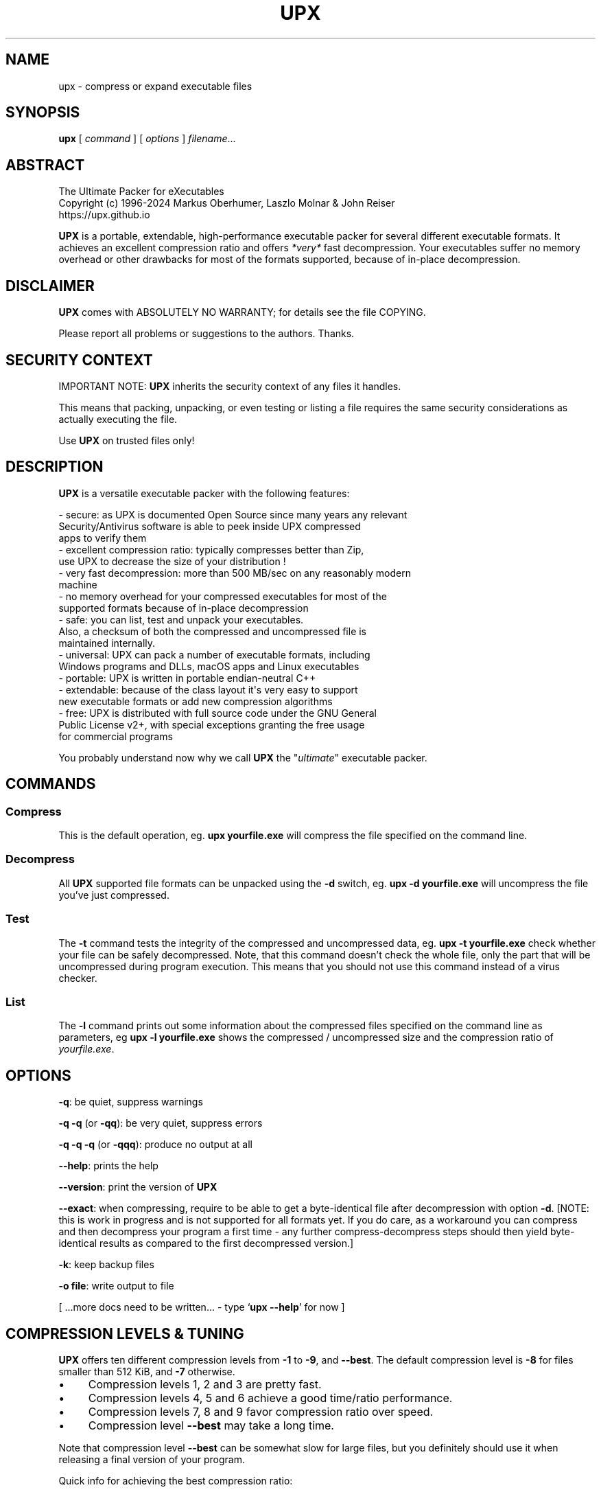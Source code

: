 .\" -*- mode: troff; coding: utf-8 -*-
.\" Automatically generated by Pod::Man
.\"
.\" Standard preamble:
.\" ========================================================================
.de Sp \" Vertical space (when we can't use .PP)
.if t .sp .5v
.if n .sp
..
.de Vb \" Begin verbatim text
.ft CW
.nf
.ne \\$1
..
.de Ve \" End verbatim text
.ft R
.fi
..
.\" \*(C` and \*(C' are quotes in nroff, nothing in troff, for use with C<>.
.ie n \{\
.    ds C` ""
.    ds C' ""
'br\}
.el\{\
.    ds C`
.    ds C'
'br\}
.\"
.\" Escape single quotes in literal strings from groff's Unicode transform.
.ie \n(.g .ds Aq \(aq
.el       .ds Aq '
.\"
.\" If the F register is >0, we'll generate index entries on stderr for
.\" titles (.TH), headers (.SH), subsections (.SS), items (.Ip), and index
.\" entries marked with X<> in POD.  Of course, you'll have to process the
.\" output yourself in some meaningful fashion.
.\"
.\" Avoid warning from groff about undefined register 'F'.
.de IX
..
.nr rF 0
.if \n(.g .if rF .nr rF 1
.if (\n(rF:(\n(.g==0)) \{\
.    if \nF \{\
.        de IX
.        tm Index:\\$1\t\\n%\t"\\$2"
..
.        if !\nF==2 \{\
.            nr % 0
.            nr F 2
.        \}
.    \}
.\}
.rr rF
.\" ========================================================================
.\"
.IX Title "UPX 1"
.TH UPX 1 2024-05-10 "upx 4.3.0" " "
.\" For nroff, turn off justification.  Always turn off hyphenation; it makes
.\" way too many mistakes in technical documents.
.if n .ad l
.nh
.SH NAME
upx \- compress or expand executable files
.SH SYNOPSIS
.IX Header "SYNOPSIS"
\&\fBupx\fR [\ \fIcommand\fR\ ] [\ \fIoptions\fR\ ] \fIfilename\fR...
.SH ABSTRACT
.IX Header "ABSTRACT"
.Vb 3
\&                    The Ultimate Packer for eXecutables
\&   Copyright (c) 1996\-2024 Markus Oberhumer, Laszlo Molnar & John Reiser
\&                           https://upx.github.io
.Ve
.PP
\&\fBUPX\fR is a portable, extendable, high-performance executable packer for
several different executable formats. It achieves an excellent compression
ratio and offers \fI*very*\fR fast decompression. Your executables suffer
no memory overhead or other drawbacks for most of the formats supported,
because of in-place decompression.
.SH DISCLAIMER
.IX Header "DISCLAIMER"
\&\fBUPX\fR comes with ABSOLUTELY NO WARRANTY; for details see the file COPYING.
.PP
Please report all problems or suggestions to the authors. Thanks.
.SH "SECURITY CONTEXT"
.IX Header "SECURITY CONTEXT"
IMPORTANT NOTE: \fBUPX\fR inherits the security context of any files it handles.
.PP
This means that packing, unpacking, or even testing or listing a file requires
the same security considerations as actually executing the file.
.PP
Use \fBUPX\fR on trusted files only!
.SH DESCRIPTION
.IX Header "DESCRIPTION"
\&\fBUPX\fR is a versatile executable packer with the following features:
.PP
.Vb 3
\&  \- secure: as UPX is documented Open Source since many years any relevant
\&      Security/Antivirus software is able to peek inside UPX compressed
\&      apps to verify them
\&
\&  \- excellent compression ratio: typically compresses better than Zip,
\&      use UPX to decrease the size of your distribution !
\&
\&  \- very fast decompression: more than 500 MB/sec on any reasonably modern
\&      machine
\&
\&  \- no memory overhead for your compressed executables for most of the
\&      supported formats because of in\-place decompression
\&
\&  \- safe: you can list, test and unpack your executables.
\&      Also, a checksum of both the compressed and uncompressed file is
\&      maintained internally.
\&
\&  \- universal: UPX can pack a number of executable formats, including
\&      Windows programs and DLLs, macOS apps and Linux executables
\&
\&  \- portable: UPX is written in portable endian\-neutral C++
\&
\&  \- extendable: because of the class layout it\*(Aqs very easy to support
\&      new executable formats or add new compression algorithms
\&
\&  \- free: UPX is distributed with full source code under the GNU General
\&      Public License v2+, with special exceptions granting the free usage
\&      for commercial programs
.Ve
.PP
You probably understand now why we call \fBUPX\fR the "\fIultimate\fR"
executable packer.
.SH COMMANDS
.IX Header "COMMANDS"
.SS Compress
.IX Subsection "Compress"
This is the default operation, eg. \fBupx yourfile.exe\fR will compress the file
specified on the command line.
.SS Decompress
.IX Subsection "Decompress"
All \fBUPX\fR supported file formats can be unpacked using the \fB\-d\fR switch, eg.
\&\fBupx \-d yourfile.exe\fR will uncompress the file you've just compressed.
.SS Test
.IX Subsection "Test"
The \fB\-t\fR command tests the integrity of the compressed and uncompressed
data, eg. \fBupx \-t yourfile.exe\fR check whether your file can be safely
decompressed. Note, that this command doesn't check the whole file, only
the part that will be uncompressed during program execution. This means
that you should not use this command instead of a virus checker.
.SS List
.IX Subsection "List"
The \fB\-l\fR command prints out some information about the compressed files
specified on the command line as parameters, eg \fBupx \-l yourfile.exe\fR
shows the compressed / uncompressed size and the compression ratio of
\&\fIyourfile.exe\fR.
.SH OPTIONS
.IX Header "OPTIONS"
\&\fB\-q\fR: be quiet, suppress warnings
.PP
\&\fB\-q \-q\fR (or \fB\-qq\fR): be very quiet, suppress errors
.PP
\&\fB\-q \-q \-q\fR (or \fB\-qqq\fR): produce no output at all
.PP
\&\fB\-\-help\fR: prints the help
.PP
\&\fB\-\-version\fR: print the version of \fBUPX\fR
.PP
\&\fB\-\-exact\fR: when compressing, require to be able to get a byte-identical file
after decompression with option \fB\-d\fR. [NOTE: this is work in progress and is
not supported for all formats yet. If you do care, as a workaround you can
compress and then decompress your program a first time \- any further
compress-decompress steps should then yield byte-identical results
as compared to the first decompressed version.]
.PP
\&\fB\-k\fR: keep backup files
.PP
\&\fB\-o file\fR: write output to file
.PP
[ ...more docs need to be written... \- type `\fBupx \-\-help\fR' for now ]
.SH "COMPRESSION LEVELS & TUNING"
.IX Header "COMPRESSION LEVELS & TUNING"
\&\fBUPX\fR offers ten different compression levels from \fB\-1\fR to \fB\-9\fR,
and \fB\-\-best\fR.  The default compression level is \fB\-8\fR for files
smaller than 512 KiB, and \fB\-7\fR otherwise.
.IP \(bu 4
Compression levels 1, 2 and 3 are pretty fast.
.IP \(bu 4
Compression levels 4, 5 and 6 achieve a good time/ratio performance.
.IP \(bu 4
Compression levels 7, 8 and 9 favor compression ratio over speed.
.IP \(bu 4
Compression level \fB\-\-best\fR may take a long time.
.PP
Note that compression level \fB\-\-best\fR can be somewhat slow for large
files, but you definitely should use it when releasing a final version
of your program.
.PP
Quick info for achieving the best compression ratio:
.IP \(bu 4
Try \fBupx \-\-brute \-\-no\-lzma myfile.exe\fR or even
\&\fBupx \-\-ultra\-brute \-\-no\-lzma myfile.exe\fR.
.IP \(bu 4
The option \fB\-\-lzma\fR enables LZMA compression, which compresses better but
is *significantly slower* at decompression. You probably do not want
to use it for large files.
.Sp
(Note that \fB\-\-lzma\fR is automatically enabled by \fB\-\-all\-methods\fR and
\&\fB\-\-brute\fR, use \fB\-\-no\-lzma\fR to override.)
.IP \(bu 4
Try if \fB\-\-overlay=strip\fR works.
.IP \(bu 4
For win32/pe programs there's \fB\-\-strip\-relocs=0\fR. See notes below.
.SH "OVERLAY HANDLING OPTIONS"
.IX Header "OVERLAY HANDLING OPTIONS"
Info: An "overlay" means auxiliary data attached after the logical end of
an executable, and it often contains application specific data
(this is a common practice to avoid an extra data file, though
it would be better to use resource sections).
.PP
\&\fBUPX\fR handles overlays like many other executable packers do: it simply
copies the overlay after the compressed image. This works with some
files, but doesn't work with others, depending on how an application
actually accesses this overlaid data.
.PP
.Vb 1
\&  \-\-overlay=copy    Copy any extra data attached to the file. [DEFAULT]
\&
\&  \-\-overlay=strip   Strip any overlay from the program instead of
\&                    copying it. Be warned, this may make the compressed
\&                    program crash or otherwise unusable.
\&
\&  \-\-overlay=skip    Refuse to compress any program which has an overlay.
.Ve
.SH "ENVIRONMENT VARIABLE"
.IX Header "ENVIRONMENT VARIABLE"
The environment variable \fBUPX\fR can hold a set of default
options for \fBUPX\fR. These options are interpreted first and
can be overwritten by explicit command line parameters.
For example:
.PP
.Vb 3
\&    for DOS/Windows:   set UPX=\-9 \-\-compress\-icons#0
\&    for sh/ksh/zsh:    UPX="\-9 \-\-compress\-icons=0"; export UPX
\&    for csh/tcsh:      setenv UPX "\-9 \-\-compress\-icons=0"
.Ve
.PP
Under DOS/Windows you must use '#' instead of '=' when setting the
environment variable because of a COMMAND.COM limitation.
.PP
Not all of the options are valid in the environment variable \-
\&\fBUPX\fR will tell you.
.PP
You can explicitly use the \fB\-\-no\-env\fR option to ignore the
environment variable.
.SH "NOTES FOR THE SUPPORTED EXECUTABLE FORMATS"
.IX Header "NOTES FOR THE SUPPORTED EXECUTABLE FORMATS"
.SS "NOTES FOR ATARI/TOS"
.IX Subsection "NOTES FOR ATARI/TOS"
This is the executable format used by the Atari ST/TT, a Motorola 68000
based personal computer which was popular in the late '80s. Support
of this format is only because of nostalgic feelings of one of
the authors and serves no practical purpose :\-).
See https://freemint.github.io for more info.
.PP
Packed programs will be byte-identical to the original after uncompression.
All debug information will be stripped, though.
.PP
Extra options available for this executable format:
.PP
.Vb 4
\&  \-\-all\-methods       Compress the program several times, using all
\&                      available compression methods. This may improve
\&                      the compression ratio in some cases, but usually
\&                      the default method gives the best results anyway.
.Ve
.SS "NOTES FOR BVMLINUZ/I386"
.IX Subsection "NOTES FOR BVMLINUZ/I386"
Same as vmlinuz/i386.
.SS "NOTES FOR DOS/COM"
.IX Subsection "NOTES FOR DOS/COM"
Obviously \fBUPX\fR won't work with executables that want to read data from
themselves (like some commandline utilities that ship with Win95/98/ME).
.PP
Compressed programs only work on a 286+.
.PP
Packed programs will be byte-identical to the original after uncompression.
.PP
Maximum uncompressed size: ~65100 bytes.
.PP
Extra options available for this executable format:
.PP
.Vb 1
\&  \-\-8086              Create an executable that works on any 8086 CPU.
\&
\&  \-\-all\-methods       Compress the program several times, using all
\&                      available compression methods. This may improve
\&                      the compression ratio in some cases, but usually
\&                      the default method gives the best results anyway.
\&
\&  \-\-all\-filters       Compress the program several times, using all
\&                      available preprocessing filters. This may improve
\&                      the compression ratio in some cases, but usually
\&                      the default filter gives the best results anyway.
.Ve
.SS "NOTES FOR DOS/EXE"
.IX Subsection "NOTES FOR DOS/EXE"
dos/exe stands for all "normal" 16\-bit DOS executables.
.PP
Obviously \fBUPX\fR won't work with executables that want to read data from
themselves (like some command line utilities that ship with Win95/98/ME).
.PP
Compressed programs only work on a 286+.
.PP
Extra options available for this executable format:
.PP
.Vb 1
\&  \-\-8086              Create an executable that works on any 8086 CPU.
\&
\&  \-\-no\-reloc          Use no relocation records in the exe header.
\&
\&  \-\-all\-methods       Compress the program several times, using all
\&                      available compression methods. This may improve
\&                      the compression ratio in some cases, but usually
\&                      the default method gives the best results anyway.
.Ve
.SS "NOTES FOR DOS/SYS"
.IX Subsection "NOTES FOR DOS/SYS"
Compressed programs only work on a 286+.
.PP
Packed programs will be byte-identical to the original after uncompression.
.PP
Maximum uncompressed size: ~65350 bytes.
.PP
Extra options available for this executable format:
.PP
.Vb 1
\&  \-\-8086              Create an executable that works on any 8086 CPU.
\&
\&  \-\-all\-methods       Compress the program several times, using all
\&                      available compression methods. This may improve
\&                      the compression ratio in some cases, but usually
\&                      the default method gives the best results anyway.
\&
\&  \-\-all\-filters       Compress the program several times, using all
\&                      available preprocessing filters. This may improve
\&                      the compression ratio in some cases, but usually
\&                      the default filter gives the best results anyway.
.Ve
.SS "NOTES FOR DJGPP2/COFF"
.IX Subsection "NOTES FOR DJGPP2/COFF"
First of all, it is recommended to use \fBUPX\fR *instead* of \fBstrip\fR. strip has
the very bad habit of replacing your stub with its own (outdated) version.
Additionally \fBUPX\fR corrects a bug/feature in strip v2.8.x: it
will fix the 4 KiB alignment of the stub.
.PP
\&\fBUPX\fR includes the full functionality of stubify. This means it will
automatically stubify your COFF files. Use the option \fB\-\-coff\fR to
disable this functionality (see below).
.PP
\&\fBUPX\fR automatically handles Allegro packfiles.
.PP
The DLM format (a rather exotic shared library extension) is not supported.
.PP
Packed programs will be byte-identical to the original after uncompression.
All debug information and trailing garbage will be stripped, though.
.PP
Extra options available for this executable format:
.PP
.Vb 2
\&  \-\-coff              Produce COFF output instead of EXE. By default
\&                      UPX keeps your current stub.
\&
\&  \-\-all\-methods       Compress the program several times, using all
\&                      available compression methods. This may improve
\&                      the compression ratio in some cases, but usually
\&                      the default method gives the best results anyway.
\&
\&  \-\-all\-filters       Compress the program several times, using all
\&                      available preprocessing filters. This may improve
\&                      the compression ratio in some cases, but usually
\&                      the default filter gives the best results anyway.
.Ve
.SS "NOTES FOR LINUX [general]"
.IX Subsection "NOTES FOR LINUX [general]"
Introduction
.PP
.Vb 4
\&  Linux/386 support in UPX consists of 3 different executable formats,
\&  one optimized for ELF executables ("linux/elf386"), one optimized
\&  for shell scripts ("linux/sh386"), and one generic format
\&  ("linux/386").
\&
\&  We will start with a general discussion first, but please
\&  also read the relevant docs for each of the individual formats.
\&
\&  Also, there is special support for bootable kernels \- see the
\&  description of the vmlinuz/386 format.
.Ve
.PP
General user's overview
.PP
.Vb 7
\&  Running a compressed executable program trades less space on a
\&  \`\`permanent\*(Aq\*(Aq storage medium (such as a hard disk, floppy disk,
\&  CD\-ROM, flash memory, EPROM, etc.) for more space in one or more
\&  \`\`temporary\*(Aq\*(Aq storage media (such as RAM, swap space, /tmp, etc.).
\&  Running a compressed executable also requires some additional CPU
\&  cycles to generate the compressed executable in the first place,
\&  and to decompress it at each invocation.
\&
\&  How much space is traded?  It depends on the executable, but many
\&  programs save 30% to 50% of permanent disk space.  How much CPU
\&  overhead is there?  Again, it depends on the executable, but
\&  decompression speed generally is at least many megabytes per second,
\&  and frequently is limited by the speed of the underlying disk
\&  or network I/O.
\&
\&  Depending on the statistics of usage and access, and the relative
\&  speeds of CPU, RAM, swap space, /tmp, and file system storage, then
\&  invoking and running a compressed executable can be faster than
\&  directly running the corresponding uncompressed program.
\&  The operating system might perform fewer expensive I/O operations
\&  to invoke the compressed program.  Paging to or from swap space
\&  or /tmp might be faster than paging from the general file system.
\&  \`\`Medium\-sized\*(Aq\*(Aq programs which access about 1/3 to 1/2 of their
\&  stored program bytes can do particularly well with compression.
\&  Small programs tend not to benefit as much because the absolute
\&  savings is less.  Big programs tend not to benefit proportionally
\&  because each invocation may use only a small fraction of the program,
\&  yet UPX decompresses the entire program before invoking it.
\&  But in environments where disk or flash memory storage is limited,
\&  then compression may win anyway.
\&
\&  Currently, executables compressed by UPX do not share RAM at runtime
\&  in the way that executables mapped from a file system do.  As a
\&  result, if the same program is run simultaneously by more than one
\&  process, then using the compressed version will require more RAM and/or
\&  swap space.  So, shell programs (bash, csh, etc.)  and \`\`make\*(Aq\*(Aq
\&  might not be good candidates for compression.
\&
\&  UPX recognizes three executable formats for Linux: Linux/elf386,
\&  Linux/sh386, and Linux/386.  Linux/386 is the most generic format;
\&  it accommodates any file that can be executed.  At runtime, the UPX
\&  decompression stub re\-creates in /tmp a copy of the original file,
\&  and then the copy is (re\-)executed with the same arguments.
\&  ELF binary executables prefer the Linux/elf386 format by default,
\&  because UPX decompresses them directly into RAM, uses only one
\&  exec, does not use space in /tmp, and does not use /proc.
\&  Shell scripts where the underlying shell accepts a \`\`\-c\*(Aq\*(Aq argument
\&  can use the Linux/sh386 format.  UPX decompresses the shell script
\&  into low memory, then maps the shell and passes the entire text of the
\&  script as an argument with a leading \`\`\-c\*(Aq\*(Aq.
.Ve
.PP
General benefits:
.PP
.Vb 4
\&  \- UPX can compress all executables, be it AOUT, ELF, libc4, libc5,
\&    libc6, Shell/Perl/Python/... scripts, standalone Java .class
\&    binaries, or whatever...
\&    All scripts and programs will work just as before.
\&
\&  \- Compressed programs are completely self\-contained. No need for
\&    any external program.
\&
\&  \- UPX keeps your original program untouched. This means that
\&    after decompression you will have a byte\-identical version,
\&    and you can use UPX as a file compressor just like gzip.
\&    [ Note that UPX maintains a checksum of the file internally,
\&      so it is indeed a reliable alternative. ]
\&
\&  \- As the stub only uses syscalls and isn\*(Aqt linked against libc it
\&    should run under any Linux configuration that can run ELF
\&    binaries.
\&
\&  \- For the same reason compressed executables should run under
\&    FreeBSD and other systems which can run Linux binaries.
\&    [ Please send feedback on this topic ]
.Ve
.PP
General drawbacks:
.PP
.Vb 4
\&  \- It is not advisable to compress programs which usually have many
\&    instances running (like \`sh\*(Aq or \`make\*(Aq) because the common segments of
\&    compressed programs won\*(Aqt be shared any longer between different
\&    processes.
\&
\&  \- \`ldd\*(Aq and \`size\*(Aq won\*(Aqt show anything useful because all they
\&    see is the statically linked stub.  Since version 0.82 the section
\&    headers are stripped from the UPX stub and \`size\*(Aq doesn\*(Aqt even
\&    recognize the file format.  The file patches/patch\-elfcode.h has a
\&    patch to fix this bug in \`size\*(Aq and other programs which use GNU BFD.
.Ve
.PP
General notes:
.PP
.Vb 2
\&  \- As UPX leaves your original program untouched it is advantageous
\&    to strip it before compression.
\&
\&  \- If you compress a script you will lose platform independence \-
\&    this could be a problem if you are using NFS mounted disks.
\&
\&  \- Compression of suid, guid and sticky\-bit programs is rejected
\&    because of possible security implications.
\&
\&  \- For the same reason there is no sense in making any compressed
\&    program suid.
\&
\&  \- Obviously UPX won\*(Aqt work with executables that want to read data
\&    from themselves. E.g., this might be a problem for Perl scripts
\&    which access their _\|_DATA_\|_ lines.
\&
\&  \- In case of internal errors the stub will abort with exitcode 127.
\&    Typical reasons for this to happen are that the program has somehow
\&    been modified after compression.
\&    Running \`strace \-o strace.log compressed_file\*(Aq will tell you more.
.Ve
.SS "NOTES FOR LINUX/ELF386"
.IX Subsection "NOTES FOR LINUX/ELF386"
Please read the general Linux description first.
.PP
The linux/elf386 format decompresses directly into RAM,
uses only one exec, does not use space in /tmp,
and does not use /proc.
.PP
Linux/elf386 is automatically selected for Linux ELF executables.
.PP
Packed programs will be byte-identical to the original after uncompression.
.PP
How it works:
.PP
.Vb 9
\&  For ELF executables, UPX decompresses directly to memory, simulating
\&  the mapping that the operating system kernel uses during exec(),
\&  including the PT_INTERP program interpreter (if any).
\&  The brk() is set by a special PT_LOAD segment in the compressed
\&  executable itself.  UPX then wipes the stack clean except for
\&  arguments, environment variables, and Elf_auxv entries (this is
\&  required by bugs in the startup code of /lib/ld\-linux.so as of
\&  May 2000), and transfers control to the program interpreter or
\&  the e_entry address of the original executable.
\&
\&  The UPX stub is about 1700 bytes long, partly written in assembler
\&  and only uses kernel syscalls. It is not linked against any libc.
.Ve
.PP
Specific drawbacks:
.PP
.Vb 9
\&  \- For linux/elf386 and linux/sh386 formats, you will be relying on
\&    RAM and swap space to hold all of the decompressed program during
\&    the lifetime of the process.  If you already use most of your swap
\&    space, then you may run out.  A system that is "out of memory"
\&    can become fragile.  Many programs do not react gracefully when
\&    malloc() returns 0.  With newer Linux kernels, the kernel
\&    may decide to kill some processes to regain memory, and you
\&    may not like the kernel\*(Aqs choice of which to kill.  Running
\&    /usr/bin/top is one way to check on the usage of swap space.
.Ve
.PP
Extra options available for this executable format:
.PP
.Vb 1
\&  (none)
.Ve
.SS "NOTES FOR LINUX/SH386"
.IX Subsection "NOTES FOR LINUX/SH386"
Please read the general Linux description first.
.PP
Shell scripts where the underling shell accepts a ``\-c'' argument
can use the Linux/sh386 format.  \fBUPX\fR decompresses the shell script
into low memory, then maps the shell and passes the entire text of the
script as an argument with a leading ``\-c''.
It does not use space in /tmp, and does not use /proc.
.PP
Linux/sh386 is automatically selected for shell scripts that
use a known shell.
.PP
Packed programs will be byte-identical to the original after uncompression.
.PP
How it works:
.PP
.Vb 8
\&  For shell script executables (files beginning with "#!/" or "#! /")
\&  where the shell is known to accept "\-c <command>", UPX decompresses
\&  the file into low memory, then maps the shell (and its PT_INTERP),
\&  and passes control to the shell with the entire decompressed file
\&  as the argument after "\-c".  Known shells are sh, ash, bash, bsh, csh,
\&  ksh, tcsh, pdksh.  Restriction: UPX cannot use this method
\&  for shell scripts which use the one optional string argument after
\&  the shell name in the script (example: "#! /bin/sh option3\en".)
\&
\&  The UPX stub is about 1700 bytes long, partly written in assembler
\&  and only uses kernel syscalls. It is not linked against any libc.
.Ve
.PP
Specific drawbacks:
.PP
.Vb 9
\&  \- For linux/elf386 and linux/sh386 formats, you will be relying on
\&    RAM and swap space to hold all of the decompressed program during
\&    the lifetime of the process.  If you already use most of your swap
\&    space, then you may run out.  A system that is "out of memory"
\&    can become fragile.  Many programs do not react gracefully when
\&    malloc() returns 0.  With newer Linux kernels, the kernel
\&    may decide to kill some processes to regain memory, and you
\&    may not like the kernel\*(Aqs choice of which to kill.  Running
\&    /usr/bin/top is one way to check on the usage of swap space.
.Ve
.PP
Extra options available for this executable format:
.PP
.Vb 1
\&  (none)
.Ve
.SS "NOTES FOR LINUX/386"
.IX Subsection "NOTES FOR LINUX/386"
Please read the general Linux description first.
.PP
The generic linux/386 format decompresses to /tmp and needs
/proc file system support. It starts the decompressed program
via the \fBexecve()\fR syscall.
.PP
Linux/386 is only selected if the specialized linux/elf386
and linux/sh386 won't recognize a file.
.PP
Packed programs will be byte-identical to the original after uncompression.
.PP
How it works:
.PP
.Vb 7
\&  For files which are not ELF and not a script for a known "\-c" shell,
\&  UPX uses kernel execve(), which first requires decompressing to a
\&  temporary file in the file system.  Interestingly \-
\&  because of the good memory management of the Linux kernel \- this
\&  often does not introduce a noticeable delay, and in fact there
\&  will be no disk access at all if you have enough free memory as
\&  the entire process takes places within the file system buffers.
\&
\&  A compressed executable consists of the UPX stub and an overlay
\&  which contains the original program in a compressed form.
\&
\&  The UPX stub is a statically linked ELF executable and does
\&  the following at program startup:
\&
\&    1) decompress the overlay to a temporary location in /tmp
\&    2) open the temporary file for reading
\&    3) try to delete the temporary file and start (execve)
\&       the uncompressed program in /tmp using /proc/<pid>/fd/X as
\&       attained by step 2)
\&    4) if that fails, fork off a subprocess to clean up and
\&       start the program in /tmp in the meantime
\&
\&  The UPX stub is about 1700 bytes long, partly written in assembler
\&  and only uses kernel syscalls. It is not linked against any libc.
.Ve
.PP
Specific drawbacks:
.PP
.Vb 4
\&  \- You need additional free disk space for the uncompressed program
\&    in your /tmp directory. This program is deleted immediately after
\&    decompression, but you still need it for the full execution time
\&    of the program.
\&
\&  \- You must have /proc file system support as the stub wants to open
\&    /proc/<pid>/exe and needs /proc/<pid>/fd/X. This also means that you
\&    cannot compress programs that are used during the boot sequence
\&    before /proc is mounted.
\&
\&  \- Utilities like \`top\*(Aq will display numerical values in the process
\&    name field. This is because Linux computes the process name from
\&    the first argument of the last execve syscall (which is typically
\&    something like /proc/<pid>/fd/3).
\&
\&  \- Because of temporary decompression to disk the decompression speed
\&    is not as fast as with the other executable formats. Still, I can see
\&    no noticeable delay when starting programs like my ~3 MiB emacs (which
\&    is less than 1 MiB when compressed :\-).
.Ve
.PP
Extra options available for this executable format:
.PP
.Vb 3
\&  \-\-force\-execve      Force the use of the generic linux/386 "execve"
\&                      format, i.e. do not try the linux/elf386 and
\&                      linux/sh386 formats.
.Ve
.SS "NOTES FOR PS1/EXE"
.IX Subsection "NOTES FOR PS1/EXE"
This is the executable format used by the Sony PlayStation (PSone),
a MIPS R3000 based gaming console which is popular since the late '90s.
Support of this format is very similar to the Atari one, because of
nostalgic feelings of one of the authors.
.PP
Packed programs will be byte-identical to the original after uncompression,
until further notice.
.PP
Maximum uncompressed size: ~1.89 / ~7.60 MiB.
.PP
Notes:
.PP
.Vb 6
\&  \- UPX creates as default a suitable executable for CD\-Mastering
\&    and console transfer. For a CD\-Master main executable you could also try
\&    the special option "\-\-boot\-only" as described below.
\&    It has been reported that upx packed executables are fully compatible with
\&    the Sony PlayStation 2 (PS2, PStwo) and Sony PlayStation Portable (PSP) in
\&    Sony PlayStation (PSone) emulation mode.
\&
\&  \- Normally the packed files use the same memory areas like the uncompressed
\&    versions, so they will not override other memory areas while unpacking.
\&    If this isn\*(Aqt possible UPX will abort showing a \*(Aqpacked data overlap\*(Aq
\&    error. With the "\-\-force" option UPX will relocate the loading address
\&    for the packed file, but this isn\*(Aqt a real problem if it is a single or
\&    the main executable.
.Ve
.PP
Extra options available for this executable format:
.PP
.Vb 4
\&  \-\-all\-methods       Compress the program several times, using all
\&                      available compression methods. This may improve
\&                      the compression ratio in some cases, but usually
\&                      the default method gives the best results anyway.
\&
\&  \-\-8\-bit             Uses 8 bit size compression [default: 32 bit]
\&
\&  \-\-8mib\-ram          PSone has 8 MiB ram available [default: 2 MiB]
\&
\&  \-\-boot\-only         This format is for main exes and CD\-Mastering only !
\&                      It may slightly improve the compression ratio,
\&                      decompression routines are faster than default ones.
\&                      But it cannot be used for console transfer !
\&
\&  \-\-no\-align          This option disables CD mode 2 data sector format
\&                      alignment. May slightly improves the compression ratio,
\&                      but the compressed executable will not boot from a CD.
\&                      Use it for console transfer only !
.Ve
.SS "NOTES FOR RTM32/PE and ARM/PE"
.IX Subsection "NOTES FOR RTM32/PE and ARM/PE"
Same as win32/pe.
.SS "NOTES FOR TMT/ADAM"
.IX Subsection "NOTES FOR TMT/ADAM"
This format is used by the TMT Pascal compiler \- see http://www.tmt.com/ .
.PP
Extra options available for this executable format:
.PP
.Vb 4
\&  \-\-all\-methods       Compress the program several times, using all
\&                      available compression methods. This may improve
\&                      the compression ratio in some cases, but usually
\&                      the default method gives the best results anyway.
\&
\&  \-\-all\-filters       Compress the program several times, using all
\&                      available preprocessing filters. This may improve
\&                      the compression ratio in some cases, but usually
\&                      the default filter gives the best results anyway.
.Ve
.SS "NOTES FOR VMLINUZ/386"
.IX Subsection "NOTES FOR VMLINUZ/386"
The vmlinuz/386 and bvmlinuz/386 formats take a gzip-compressed
bootable Linux kernel image ("vmlinuz", "zImage", "bzImage"),
gzip-decompress it and re-compress it with the \fBUPX\fR compression method.
.PP
vmlinuz/386 is completely unrelated to the other Linux executable
formats, and it does not share any of their drawbacks.
.PP
Notes:
.PP
.Vb 3
\&  \- Be sure that "vmlinuz/386" or "bvmlinuz/386" is displayed
\&  during compression \- otherwise a wrong executable format
\&  may have been used, and the kernel won\*(Aqt boot.
.Ve
.PP
Benefits:
.PP
.Vb 4
\&  \- Better compression (but note that the kernel was already compressed,
\&  so the improvement is not as large as with other formats).
\&  Still, the bytes saved may be essential for special needs like
\&  boot disks.
\&
\&     For example, this is what I get for my 2.2.16 kernel:
\&        1589708  vmlinux
\&         641073  bzImage        [original]
\&         560755  bzImage.upx    [compressed by "upx \-9"]
\&
\&  \- Much faster decompression at kernel boot time (but kernel
\&    decompression speed is not really an issue these days).
.Ve
.PP
Drawbacks:
.PP
.Vb 1
\&  (none)
.Ve
.PP
Extra options available for this executable format:
.PP
.Vb 4
\&  \-\-all\-methods       Compress the program several times, using all
\&                      available compression methods. This may improve
\&                      the compression ratio in some cases, but usually
\&                      the default method gives the best results anyway.
\&
\&  \-\-all\-filters       Compress the program several times, using all
\&                      available preprocessing filters. This may improve
\&                      the compression ratio in some cases, but usually
\&                      the default filter gives the best results anyway.
.Ve
.SS "NOTES FOR WATCOM/LE"
.IX Subsection "NOTES FOR WATCOM/LE"
\&\fBUPX\fR has been successfully tested with the following extenders:
  DOS4G, DOS4GW, PMODE/W, DOS32a, CauseWay.
  The WDOS/X extender is partly supported (for details
  see the file bugs BUGS).
.PP
DLLs and the LX format are not supported.
.PP
Extra options available for this executable format:
.PP
.Vb 2
\&  \-\-le                Produce an unbound LE output instead of
\&                      keeping the current stub.
.Ve
.SS "NOTES FOR WIN32/PE"
.IX Subsection "NOTES FOR WIN32/PE"
The PE support in \fBUPX\fR is quite stable now, but probably there are
still some incompatibilities with some files.
.PP
Because of the way \fBUPX\fR (and other packers for this format) works, you
can see increased memory usage of your compressed files because the whole
program is loaded into memory at startup.
If you start several instances of huge compressed programs you're
wasting memory because the common segments of the program won't
get shared across the instances.
On the other hand if you're compressing only smaller programs, or
running only one instance of larger programs, then this penalty is
smaller, but it's still there.
.PP
If you're running executables from network, then compressed programs
will load faster, and require less bandwidth during execution.
.PP
DLLs are supported. But UPX compressed DLLs can not share common data and
code when they got used by multiple applications. So compressing msvcrt.dll
is a waste of memory, but compressing the dll plugins of a particular
application may be a better idea.
.PP
Screensavers are supported, with the restriction that the filename
must end with ".scr" (as screensavers are handled slightly different
than normal exe files).
.PP
UPX compressed PE files have some minor memory overhead (usually in the
10 \- 30 KiB range) which can be seen by specifying the "\-i" command
line switch during compression.
.PP
Extra options available for this executable format:
.PP
.Vb 9
\& \-\-compress\-exports=0 Don\*(Aqt compress the export section.
\&                      Use this if you plan to run the compressed
\&                      program under Wine.
\& \-\-compress\-exports=1 Compress the export section. [DEFAULT]
\&                      Compression of the export section can improve the
\&                      compression ratio quite a bit but may not work
\&                      with all programs (like winword.exe).
\&                      UPX never compresses the export section of a DLL
\&                      regardless of this option.
\&
\&  \-\-compress\-icons=0  Don\*(Aqt compress any icons.
\&  \-\-compress\-icons=1  Compress all but the first icon.
\&  \-\-compress\-icons=2  Compress all icons which are not in the
\&                      first icon directory. [DEFAULT]
\&  \-\-compress\-icons=3  Compress all icons.
\&
\&  \-\-compress\-resources=0  Don\*(Aqt compress any resources at all.
\&
\&  \-\-keep\-resource=list Don\*(Aqt compress resources specified by the list.
\&                      The members of the list are separated by commas.
\&                      A list member has the following format: I<type[/name]>.
\&                      I<Type> is the type of the resource. Standard types
\&                      must be specified as decimal numbers, user types can be
\&                      specified by decimal IDs or strings. I<Name> is the
\&                      identifier of the resource. It can be a decimal number
\&                      or a string. For example:
\&
\&                      \-\-keep\-resource=2/MYBITMAP,5,6/12345
\&
\&                      UPX won\*(Aqt compress the named bitmap resource "MYBITMAP",
\&                      it leaves every dialog (5) resource uncompressed, and
\&                      it won\*(Aqt touch the string table resource with identifier
\&                      12345.
\&
\&  \-\-force             Force compression even when there is an
\&                      unexpected value in a header field.
\&                      Use with care.
\&
\&  \-\-strip\-relocs=0    Don\*(Aqt strip relocation records.
\&  \-\-strip\-relocs=1    Strip relocation records. [DEFAULT]
\&                      This option only works on executables with base
\&                      address greater or equal to 0x400000. Usually the
\&                      compressed files becomes smaller, but some files
\&                      may become larger. Note that the resulting file will
\&                      not work under Windows 3.x (Win32s).
\&                      UPX never strips relocations from a DLL
\&                      regardless of this option.
\&
\&  \-\-all\-methods       Compress the program several times, using all
\&                      available compression methods. This may improve
\&                      the compression ratio in some cases, but usually
\&                      the default method gives the best results anyway.
\&
\&  \-\-all\-filters       Compress the program several times, using all
\&                      available preprocessing filters. This may improve
\&                      the compression ratio in some cases, but usually
\&                      the default filter gives the best results anyway.
.Ve
.SH DIAGNOSTICS
.IX Header "DIAGNOSTICS"
Exit status is normally 0; if an error occurs, exit status
is 1. If a warning occurs, exit status is 2.
.PP
\&\fBUPX\fR's diagnostics are intended to be self-explanatory.
.SH BUGS
.IX Header "BUGS"
Please report all bugs immediately to the authors.
.SH AUTHORS
.IX Header "AUTHORS"
.Vb 2
\& Markus F.X.J. Oberhumer <markus@oberhumer.com>
\& http://www.oberhumer.com
\&
\& Laszlo Molnar <ezerotven+github@gmail.com>
\&
\& John F. Reiser <jreiser@BitWagon.com>
.Ve
.SH COPYRIGHT
.IX Header "COPYRIGHT"
Copyright (C) 1996\-2024 Markus Franz Xaver Johannes Oberhumer
.PP
Copyright (C) 1996\-2024 Laszlo Molnar
.PP
Copyright (C) 2000\-2024 John F. Reiser
.PP
\&\fBUPX\fR is distributed with full source code under the terms of the
GNU General Public License v2+; either under the pure GPLv2+ (see
the file COPYING), or (at your option) under the GPLv+2 with special
exceptions and restrictions granting the free usage for all binaries
including commercial programs (see the file LICENSE).
.PP
This program is distributed in the hope that it will be useful,
but WITHOUT ANY WARRANTY; without even the implied warranty of
MERCHANTABILITY or FITNESS FOR A PARTICULAR PURPOSE.
.PP
You should have received a copy of the UPX License Agreements along
with this program; see the files COPYING and LICENSE. If not,
visit the UPX home page.
